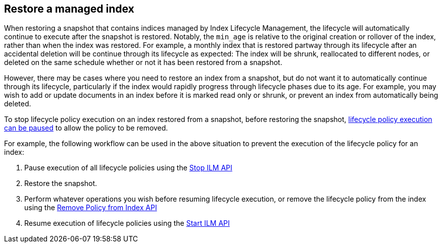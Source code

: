 [role="xpack"]
[testenv="basic"]
[[index-lifecycle-and-snapshots]]
== Restore a managed index

When restoring a snapshot that contains indices managed by Index Lifecycle
Management, the lifecycle will automatically continue to execute after the
snapshot is restored. Notably, the `min_age` is relative to the original
creation or rollover of the index, rather than when the index was restored. For
example, a monthly index that is restored partway through its lifecycle after an
accidental deletion will be continue through its lifecycle as expected: The
index will be shrunk, reallocated to different nodes, or deleted on the same
schedule whether or not it has been restored from a snapshot.

However, there may be cases where you need to restore an index from a snapshot,
but do not want it to automatically continue through its lifecycle, particularly
if the index would rapidly progress through lifecycle phases due to its age. For
example, you may wish to add or update documents in an index before it is marked
read only or shrunk, or prevent an index from automatically being deleted.

To stop lifecycle policy execution on an index restored from a snapshot, before
restoring the snapshot, <<start-stop-ilm,lifecycle policy execution can be
paused>> to allow the policy to be removed.

For example, the following workflow can be used in the above situation to
prevent the execution of the lifecycle policy for an index:

1. Pause execution of all lifecycle policies using the <<ilm-stop,Stop ILM API>>
2. Restore the snapshot.
3. Perform whatever operations you wish before resuming lifecycle execution, or
    remove the lifecycle policy from the index using the
    <<ilm-remove-policy,Remove Policy from Index API>>
4. Resume execution of lifecycle policies using the <<ilm-start,Start ILM API>>
